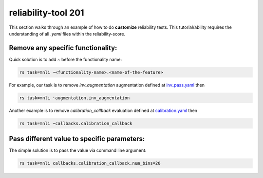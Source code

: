 .. _tool201:

reliability-tool 201
====================

This section walks through an example of how to do **customize** reliability tests. This tutorial/ability requires the understanding of all `.yaml` files within the reliability-score.

Remove any specific functionality:
-----------------------------------

Quick solution is to add `~` before the functionality name:

.. code-block:: shell

    rs task=mnli ~<functionality-name>.<name-of-the-feature>



For example, our task is to remove `inv_augmentation` augmentation defined at `inv_pass.yaml <https://github.com/Maitreyapatel/reliability-score/blob/release-prep/reliability_score/configs/augmentation/inv_pass.yaml>`_ then

.. code-block:: shell

    rs task=mnli ~augmentation.inv_augmentation

Another example is to remove `calibration_callback` evaluation defined at `calibration.yaml <https://github.com/Maitreyapatel/reliability-score/blob/release-prep/reliability_score/configs/callbacks/calibration.yaml>`_ then

.. code-block:: shell

    rs task=mnli ~callbacks.calibration_callback


Pass different value to specific parameters:
--------------------------------------------

The simple solution is to pass the value via command line argument:

.. code-block:: shell

    rs task=mnli callbacks.calibration_callback.num_bins=20
